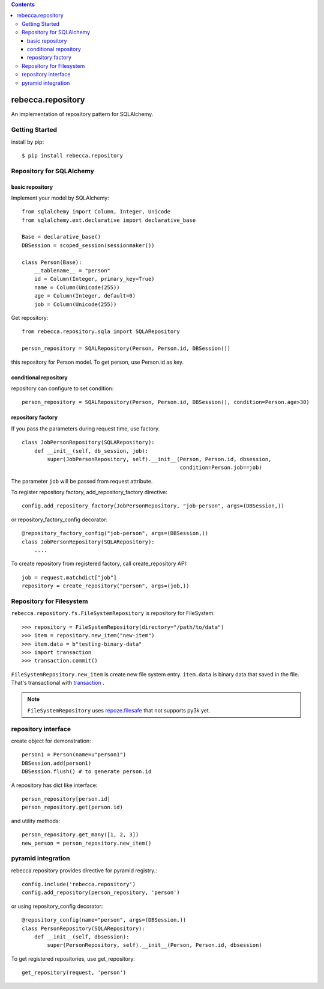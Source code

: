 .. contents::

.. image:: https://travis-ci.org/rebeccaframework/rebecca.repository.png?branch=master
   :target: https://travis-ci.org/rebeccaframework/rebecca.repository

rebecca.repository
===========================

An implementation of repository pattern for SQLAlchemy.


Getting Started
-------------------------------

install by pip::

  $ pip install rebecca.repository


Repository for SQLAlchemy
-------------------------------------------

basic repository
+++++++++++++++++++++++++++++++++++++++++++++

Implement your model by SQLAlchemy::

  from sqlalchemy import Column, Integer, Unicode
  from sqlalchemy.ext.declarative import declarative_base

  Base = declarative_base()
  DBSession = scoped_session(sessionmaker())

  class Person(Base):
      __tablename__ = "person"
      id = Column(Integer, primary_key=True)
      name = Column(Unicode(255))
      age = Column(Integer, default=0)
      job = Column(Unicode(255))

Get repository::

  from rebecca.repository.sqla import SQLARepository

  person_repository = SQALRepository(Person, Person.id, DBSession())

this repository for Person model.
To get person, use Person.id as key.


conditional repository
+++++++++++++++++++++++++++++++++++++++++++

repository can configure to set condition::

  person_repository = SQALRepository(Person, Person.id, DBSession(), condition=Person.age>30)


repository factory
+++++++++++++++++++++++++++++++++++++++++++

If you pass the parameters during request time, use factory.

::

  class JobPersonRepository(SQLARepository):
      def __init__(self, db_session, job):
          super(JobPersonRepository, self).__init__(Person, Person.id, dbsession,
                                                    condition=Person.job==job)


The parameter ``job`` will be passed from request attribute.

To register repository factory, add_repository_factory directive::

  config.add_repository_factory(JobPersonRepository, "job-person", args=(DBSession,))

or repository_factory_config decorator::

  @repository_factory_config("job-person", args=(DBSession,))
  class JobPersonRepository(SQLARepository):
      ....


To create repository from registered factory, call create_repository API::

  job = request.matchdict["job"]
  repository = create_repository("person", args=(job,))

Repository for Filesystem
----------------------------------------------

``rebecca.repository.fs.FileSystemRepository`` is repository for FileSystem::

    >>> repository = FileSystemRepository(directory="/path/to/data")
    >>> item = repository.new_item("new-item")
    >>> item.data = b"testing-binary-data"
    >>> import transaction
    >>> transaction.commit()

``FileSystemRepository.new_item`` is create new file system entry.
``item.data`` is binary data that saved in the file.
That's transactional with `transaction <https://pypi.python.org/pypi/transaction>`_ .

.. note::

    ``FileSystemRepository`` uses `repoze.filesafe <https://pypi.python.org/pypi/repoze.filesafe>`_ that not supports py3k yet.


repository interface
---------------------------------------

create object for demonstration::

  person1 = Person(name=u"person1")
  DBSession.add(person1)
  DBSession.flush() # to generate person.id


A repository has dict like interface::

  person_repository[person.id]
  person_repository.get(person.id)

and utility methods::

  person_repository.get_many([1, 2, 3])
  new_person = person_repository.new_item()

pyramid integration
----------------------------------------------

rebecca.repository provides directive for pyramid registry.::

  config.include('rebecca.repository')
  config.add_repository(person_repository, 'person')

or using repository_config decorator::

  @repository_config(name="person", args=(DBSession,))
  class PersonRepository(SQLARepository):
      def __init__(self, dbsession):
          super(PersonRepository, self).__init__(Person, Person.id, dbsession)

To get registered repositories, use get_repository::

  get_repository(request, 'person')
